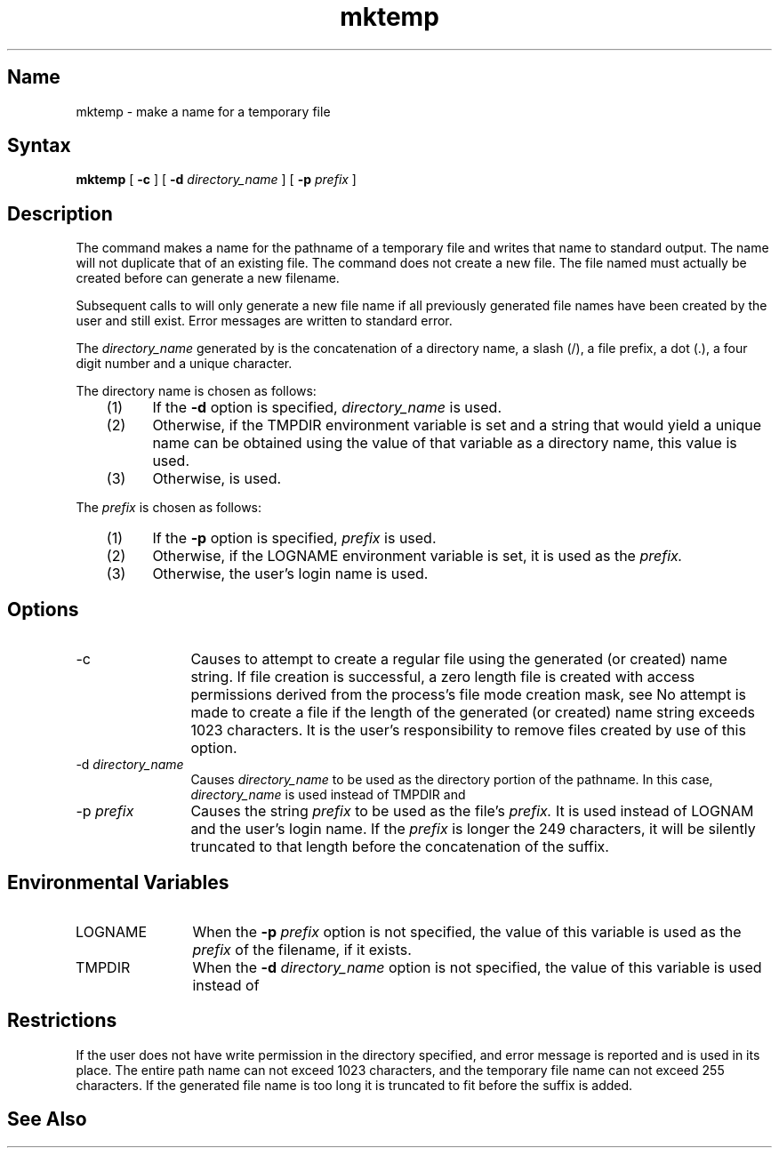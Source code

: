 .TH mktemp 1
.SH Name
mktemp \- make a name for a temporary file
.SH Syntax
.B mktemp 
[
.B \-c
]
[
.B \-d
.I directory_name
] 
[
.B \-p
.I prefix
] 
.SH Description
The
.PN mktemp
command makes a name for the 
pathname of a temporary
file and writes that name to standard output. The name
will not duplicate that of an existing file. The
.PN mktemp
command does not create a new file. The file named must actually be
created before 
.PN mktemp
can generate a new filename.
.PP
Subsequent calls to
.PN mktemp
will only generate a new file name if all previously generated 
file names have been created by the user and still exist. 
Error messages are
written to standard error.
.PP
The 
.I directory_name 
generated by
.PN mktemp
is the concatenation of a directory name, a slash (/), a file prefix, a
dot (.), a four digit number and a unique character.
.PP
The directory name is chosen as follows:
.RS 3
.TP 5
(1) 
If the \fB\-d\fR option is specified, \fIdirectory_name\fR is used.
.TP
(2) 
Otherwise, if the TMPDIR environment variable is set and
a string that would yield a unique name can be obtained using the value
of that variable as a directory name, this value is used.
.TP
(3) 
Otherwise, 
.PN /tmp 
is used.
.RE
.PP
The 
.I prefix 
is chosen as follows:
.RS 3
.TP 5
(1) 
If the \fB\-p\fR option is specified, \fIprefix\fR is used.
.TP
(2) 
Otherwise, if the LOGNAME environment variable is set, it
is used as the 
.I prefix.
.TP
(3) 
Otherwise, the user's login name is used.
.RE
.SH Options
.IP \-c 12
Causes 
.PN mktemp 
to attempt to create a regular file using the generated
(or created) name string. If file creation is successful, 
a zero length file
is created with access permissions derived from the process's 
file mode creation mask, see 
.MS umask 2 .
No attempt is made to create a file if the length
of the generated (or created) name string exceeds 
1023 characters. It is the
user's responsibility to remove files created by use of this option.
.IP "\-d \fIdirectory_name\fP"
Causes \fIdirectory_name\fR to be used as the directory portion of the 
pathname. In this case, \fIdirectory_name\fR is used instead of
TMPDIR and 
.PN /tmp. 
.IP "\-p \fIprefix\fP"
Causes the string \fIprefix\fR to be used as the file's 
.I prefix. 
It is used
instead of LOGNAM and the user's login name. If the \fIprefix\fR
is longer the 249 characters, it will be silently truncated to 
that length before the concatenation of the suffix.
.SH Environmental Variables
.TP 12 
LOGNAME
When the \fB\-p\fI prefix\fR option is not specified, the value of this
variable is used as the 
.I prefix 
of the filename, if it exists.
.TP
TMPDIR
When the \fB\-d\fI directory_name\fR option is not specified, the value
of this variable is used instead of 
.PN /tmp .
.SH Restrictions
If the user does not have write permission in the directory specified,
and error message is reported and 
.PN /tmp
is used in its place. The
entire path name can not exceed 1023 characters, and the temporary file
name can not exceed 255 characters. If the generated file name is too
long it is truncated to fit before the suffix is added.
.SH See Also
.MS stat 2 ,
.MS umask 2 ,
.MS mktemp 3 
